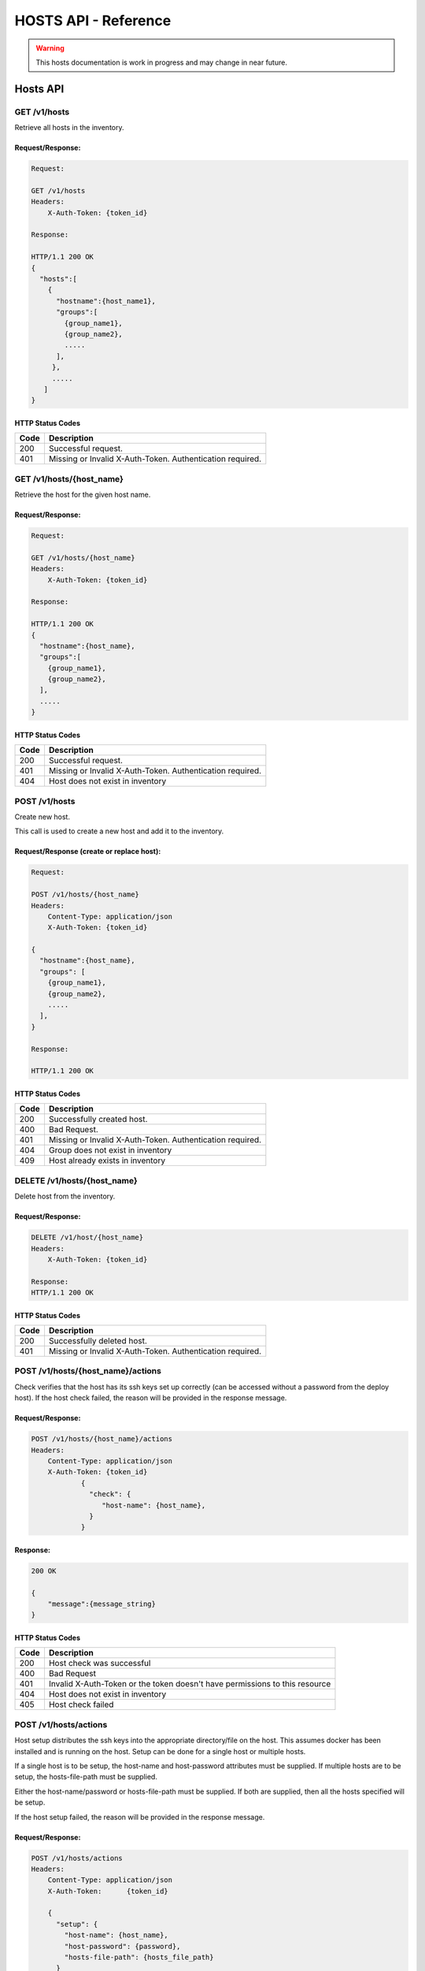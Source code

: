 ***********************
HOSTS API - Reference
***********************


.. warning::

    This hosts documentation is work in progress and may change in near future.


Hosts API
===============

.. _get_hosts_all:

GET /v1/hosts
##########################
Retrieve all hosts in the inventory.


Request/Response:
************************************

.. code-block:: none

    Request:

    GET /v1/hosts
    Headers:
        X-Auth-Token: {token_id}

    Response:

    HTTP/1.1 200 OK
    {
      "hosts":[
        {
          "hostname":{host_name1},
          "groups":[
            {group_name1},
            {group_name2},
            .....
          ],
         },
         .....
       ]
    }


HTTP Status Codes
*****************

+------+-----------------------------------------------------------------------------+
| Code | Description                                                                 |
+======+=============================================================================+
| 200  | Successful request.                                                         |
+------+-----------------------------------------------------------------------------+
| 401  | Missing or Invalid X-Auth-Token. Authentication required.                   |
+------+-----------------------------------------------------------------------------+

.. _get_host:

GET /v1/hosts/{host_name}
##########################
Retrieve the host for the given host name.


Request/Response:
************************************

.. code-block:: none

    Request:

    GET /v1/hosts/{host_name}
    Headers:
        X-Auth-Token: {token_id}

    Response:

    HTTP/1.1 200 OK
    {
      "hostname":{host_name},
      "groups":[
        {group_name1},
        {group_name2},
      ],
      .....
    }


HTTP Status Codes
*****************

+------+-----------------------------------------------------------------------------+
| Code | Description                                                                 |
+======+=============================================================================+
| 200  | Successful request.                                                         |
+------+-----------------------------------------------------------------------------+
| 401  | Missing or Invalid X-Auth-Token. Authentication required.                   |
+------+-----------------------------------------------------------------------------+
| 404  | Host does not exist in inventory                                            |
+------+-----------------------------------------------------------------------------+


.. _post_host:

POST /v1/hosts
##########################
Create new host.

This call is used to create a new host and add it to the inventory.

Request/Response (create or replace host):
**************************************

.. code-block:: none

    Request:

    POST /v1/hosts/{host_name}
    Headers:
        Content-Type: application/json
        X-Auth-Token: {token_id}

    {
      "hostname":{host_name},
      "groups": [
        {group_name1},
        {group_name2},
        .....
      ],
    }

    Response:

    HTTP/1.1 200 OK


HTTP Status Codes
*****************

+------+-----------------------------------------------------------------------------+
| Code | Description                                                                 |
+======+=============================================================================+
| 200  | Successfully created host.                                                  |
+------+-----------------------------------------------------------------------------+
| 400  | Bad Request.                                                                |
+------+-----------------------------------------------------------------------------+
| 401  | Missing or Invalid X-Auth-Token. Authentication required.                   |
+------+-----------------------------------------------------------------------------+
| 404  | Group does not exist in inventory                                           |
+------+-----------------------------------------------------------------------------+
| 409  | Host already exists in inventory                                            |
+------+-----------------------------------------------------------------------------+


.. _delete_host:

DELETE /v1/hosts/{host_name}
##############################

Delete host from the inventory.

Request/Response:
*****************

.. code-block:: none

    DELETE /v1/host/{host_name}
    Headers:
        X-Auth-Token: {token_id}

    Response:
    HTTP/1.1 200 OK


HTTP Status Codes
*****************

+------+-----------------------------------------------------------------------------+
| Code | Description                                                                 |
+======+=============================================================================+
| 200  | Successfully deleted host.                                                  |
+------+-----------------------------------------------------------------------------+
| 401  | Missing or Invalid X-Auth-Token. Authentication required.                   |
+------+-----------------------------------------------------------------------------+

.. _check_host:

POST /v1/hosts/{host_name}/actions
##############################

Check verifies that the host has its ssh keys set up correctly (can be accessed without a
password from the deploy host). If the host check failed, the reason will be provided in
the response message.

Request/Response:
*****************

.. code-block:: none

    POST /v1/hosts/{host_name}/actions
    Headers:
        Content-Type: application/json
        X-Auth-Token: {token_id}
                {
                  "check": {
                     "host-name": {host_name},
                  }
                }

Response:
*********

.. code-block:: none

    200 OK

    {
        "message":{message_string}
    }


HTTP Status Codes
*****************

+------+-----------------------------------------------------------------------------+
| Code | Description                                                                 |
+======+=============================================================================+
| 200  | Host check was successful                                                   |
+------+-----------------------------------------------------------------------------+
| 400  | Bad Request                                                                 |
+------+-----------------------------------------------------------------------------+
| 401  | Invalid X-Auth-Token or the token doesn't have permissions to this resource |
+------+-----------------------------------------------------------------------------+
| 404  | Host does not exist in inventory                                            |
+------+-----------------------------------------------------------------------------+
| 405  | Host check failed                                                           |
+------+-----------------------------------------------------------------------------+

.. _setup_host:

POST /v1/hosts/actions
##############################

Host setup distributes the ssh keys into the appropriate directory/file on the host.
This assumes docker has been installed and is running on the host. Setup can be done
for a single host or multiple hosts.

If a single host is to be setup, the host-name and host-password attributes must be
supplied. If multiple hosts are to be setup, the hosts-file-path must be
supplied.

Either the host-name/password or hosts-file-path must be supplied. If both are supplied,
then all the hosts specified will be setup.

If the host setup failed, the reason will be provided in
the response message.

Request/Response:
*****************

.. code-block:: none

    POST /v1/hosts/actions
    Headers:
        Content-Type: application/json
        X-Auth-Token:      {token_id}

        {
          "setup": {
            "host-name": {host_name},
            "host-password": {password},
            "hosts-file-path": {hosts_file_path}
          }
        }

Response:
*********

.. code-block:: none

    200 OK

    {
        "message":{message_string}
    }


HTTP Status Codes
*****************

+------+-----------------------------------------------------------------------------+
| Code | Description                                                                 |
+======+=============================================================================+
| 200  | Host setup was successful                                                   |
+------+-----------------------------------------------------------------------------+
| 400  | Bad Request                                                                 |
+------+-----------------------------------------------------------------------------+
| 401  | Invalid X-Auth-Token or the token doesn't have permissions to this resource |
+------+-----------------------------------------------------------------------------+
| 404  | Host does not exist in inventory                                            |
+------+-----------------------------------------------------------------------------+
| 405  | Host setup failed                                                           |
+------+-----------------------------------------------------------------------------+

